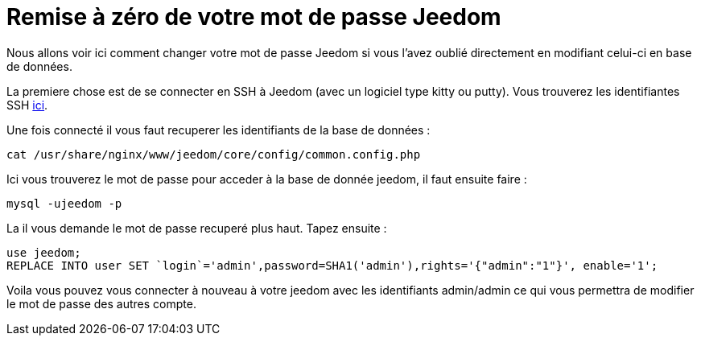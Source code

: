= Remise à zéro de votre mot de passe Jeedom

Nous allons voir ici comment changer votre mot de passe Jeedom si vous l'avez oublié directement en modifiant celui-ci en base de données.

La premiere chose est de se connecter en SSH à Jeedom (avec un logiciel type kitty ou putty). Vous trouverez les identifiantes SSH link:https://jeedom.fr/doc/documentation/installation/fr_FR/doc-installation.html[ici].

Une fois connecté il vous faut recuperer les identifiants de la base de données : 

[source,bash]
cat /usr/share/nginx/www/jeedom/core/config/common.config.php

Ici vous trouverez le mot de passe pour acceder à la base de donnée jeedom, il faut ensuite faire : 

[source,bash]
mysql -ujeedom -p 

La il vous demande le mot de passe recuperé plus haut. Tapez ensuite : 

[source,bash]
use jeedom;
REPLACE INTO user SET `login`='admin',password=SHA1('admin'),rights='{"admin":"1"}', enable='1';

Voila vous pouvez vous connecter à nouveau à votre jeedom avec les identifiants admin/admin ce qui vous permettra de modifier le mot de passe des autres compte.